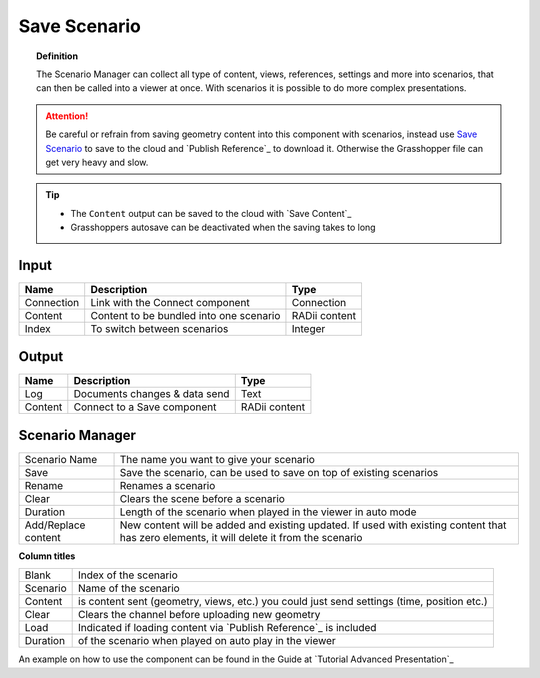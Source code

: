 **********************
Save Scenario
**********************

.. image:: ../images/Save_Content/Save_scenario_manager.png

.. topic:: Definition

  The Scenario Manager can collect all type of content, views, references, settings and more into scenarios, that can then be called into a viewer at once.
  With scenarios it is possible to do more complex presentations.
  
.. attention:: 

  Be careful or refrain from saving geometry content into this component with scenarios, instead use `Save Scenario`_ to save to the cloud and `Publish Reference`_ to download it. Otherwise the Grasshopper file can get very heavy and slow.
  


.. tip:: 

  - The ``Content`` output can be saved to the cloud with `Save Content`_
  - Grasshoppers autosave can be deactivated when the saving takes to long

Input
---------

==========  ========================================= ==============
Name        Description                               Type
==========  ========================================= ==============
Connection  Link with the Connect component           Connection
Content     Content to be bundled into one scenario   RADii content
Index       To switch between scenarios               Integer
==========  ========================================= ==============

Output
------------

==========  ======================================  ==============
Name        Description                             Type
==========  ======================================  ==============
Log         Documents changes & data send           Text
Content     Connect to a Save component             RADii content
==========  ======================================  ==============





Scenario Manager
-----------------------

.. image:: ../images/Save_Content/Save_Scenario_controll_manager.png
    :scale: 80 %
    :align: left

=================== ============================================================================================================================
Scenario Name       The name you want to give your scenario
Save                Save the scenario, can be used to save on top of existing scenarios
Rename  	          Renames a scenario
Clear               Clears the scene before a scenario
Duration            Length of the scenario when played in the viewer in auto mode
Add/Replace content New content will be added and existing updated. If used with existing content that has zero elements, it will delete it from the scenario
=================== ============================================================================================================================

**Column titles**

==========  ==============================================================================================
Blank       Index of the scenario
Scenario    Name of the scenario
Content     is content sent (geometry, views, etc.) you could just send settings (time, position etc.)
Clear       Clears the channel before uploading new geometry
Load        Indicated if loading content via `Publish Reference`_ is included 
Duration    of the scenario when played on auto play in the viewer
==========  ==============================================================================================

An example on how to use the component can be found in the Guide at `Tutorial Advanced Presentation`_